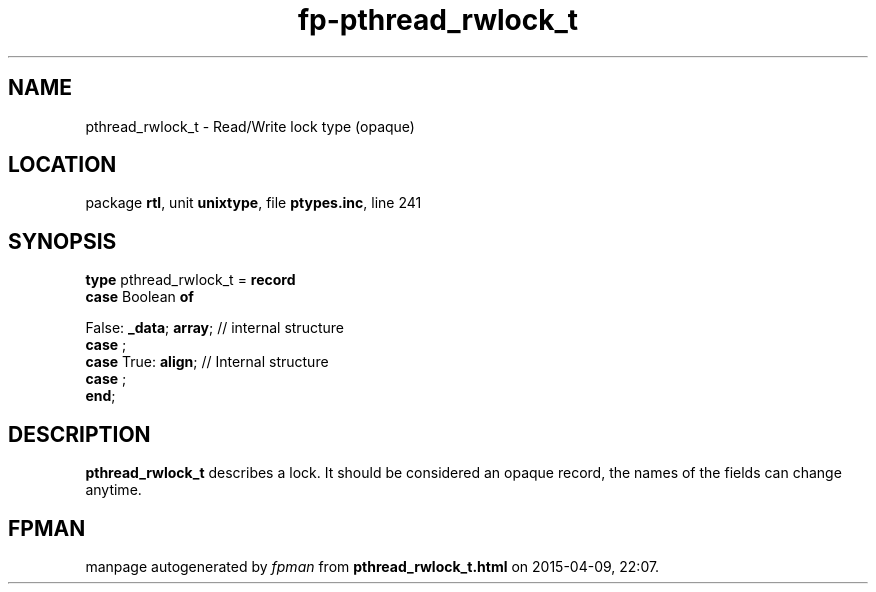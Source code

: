 .\" file autogenerated by fpman
.TH "fp-pthread_rwlock_t" 3 "2014-03-14" "fpman" "Free Pascal Programmer's Manual"
.SH NAME
pthread_rwlock_t - Read/Write lock type (opaque)
.SH LOCATION
package \fBrtl\fR, unit \fBunixtype\fR, file \fBptypes.inc\fR, line 241
.SH SYNOPSIS
\fBtype\fR pthread_rwlock_t = \fBrecord\fR
  \fBcase\fR Boolean\fB of\fR


 False: \fB_data\fR; \fBarray\fR; // internal structure
  \fBcase\fR  ;
  \fBcase\fR  True: \fBalign\fR;                            // Internal structure
  \fBcase\fR  ;
.br
\fBend\fR;
.SH DESCRIPTION
\fBpthread_rwlock_t\fR describes a lock. It should be considered an opaque record, the names of the fields can change anytime.


.SH FPMAN
manpage autogenerated by \fIfpman\fR from \fBpthread_rwlock_t.html\fR on 2015-04-09, 22:07.

